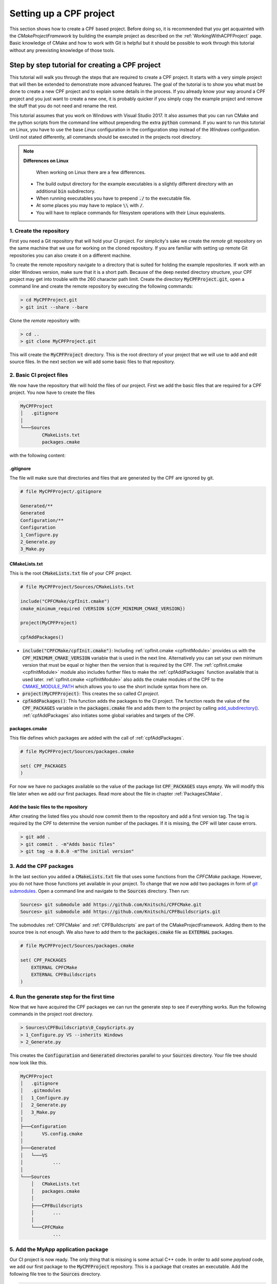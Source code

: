 
.. _SettingUpACPFProject:

Setting up a CPF project
========================

This section shows how to create a CPF based project. Before doing so, it is recommended
that you get acquainted with the *CMakeProjectFramework* by building the example project as
described on the :ref:`WorkingWithACPFProject` page. Basic knowledge of CMake and how
to work with Git is helpful but it should be possible to work through this
tutorial without any preexisting knowledge of those tools.


Step by step tutorial for creating a CPF project
------------------------------------------------

This tutorial will walk you through the steps that are required to create a CPF project.
It starts with a very simple project that will then be extended to demonstrate more advanced features.
The goal of the tutorial is to show you what must be done to create a new CPF project and to explain some details
in the process. If you already know your way around a CPF project and you just want to create a new one, it is probably
quicker if you simply copy the example project and remove the stuff that you do not need and rename the rest.

This tutorial assumes that you work on Windows with Visual Studio 2017. It also assumes that you can run CMake and the python
scripts from the command line without prepending the extra :code:`python` command. If you want to run this tutorial
on Linux, you have to use the base *Linux* configuration in the configuration step instead of the *Windows* configuration.
Until not stated differently, all commands should be executed in the projects root directory.

.. note::

  **Differences on Linux**
  
   When working on Linux there are a few differences.

  - The build output directory for the example executables is a slightly different directory with an additional :code:`bin` subdirectory.
  - When running executables you have to prepend :code:`./` to the executable file.
  - At some places you may have to replace :code:`\\` with :code:`/`.
  - You will have to replace commands for filesystem operations with their Linux equivalents.

1. Create the repository
^^^^^^^^^^^^^^^^^^^^^^^^

First you need a Git repository that will hold your CI project. For simplicity's sake we create the *remote* git repository on the same machine
that we use for working on the cloned repository. If you are familiar with setting up remote Git repositories you can
also create it on a different machine.

To create the remote repository navigate to a directory that is suited for holding the example repositories. If work with an older
Windows version, make sure that it is a short path. Because of the deep nested directory structure, your CPF project may get into trouble with
the 260 character path limit.
Create the directory :code:`MyCPFProject.git`, open a command line and create the remote repository by executing the following commands:

.. code-block:: none

  > cd MyCPFProject.git
  > git init --share --bare


Clone the *remote* repository with:

.. code-block:: none

  > cd ..
  > git clone MyCPFProject.git


This will create the :code:`MyCPFProject` directory. This is the root directory of your project
that we will use to add and edit source files. In the next section we will add some basic files to that
repository.

2. Basic CI project files
^^^^^^^^^^^^^^^^^^^^^^^^^

We now have the repository that will hold the files of our project.
First we add the basic files that are required for a CPF project.
You now have to create the files 

.. code-block:: none

  MyCPFProject
  │   .gitignore
  │
  └───Sources
          CMakeLists.txt
          packages.cmake

with the following content:


.gitignore
""""""""""

The file will make sure that directories and files that are generated by the CPF
are ignored by git.

.. code-block:: none

  # file MyCPFProject/.gitignore

  Generated/**
  Generated
  Configuration/**
  Configuration
  1_Configure.py
  2_Generate.py
  3_Make.py


CMakeLists.txt
""""""""""""""

This is the root :code:`CMakeLists.txt` file of your CPF project. 

.. code-block:: cmake

  # file MyCPFProject/Sources/CMakeLists.txt

  include("CPFCMake/cpfInit.cmake")
  cmake_minimum_required (VERSION ${CPF_MINIMUM_CMAKE_VERSION}) 

  project(MyCPFProject)

  cpfAddPackages()


- :code:`include("CPFCMake/cpfInit.cmake")`: Including :ref:`cpfInit.cmake <cpfInitModule>` provides us with the :code:`CPF_MINIMUM_CMAKE_VERSION` variable that is
  used in the next line. Alternatively you can set your own minimum version that must be equal or 
  higher then the version that is required by the CPF. The :ref:`cpfInit.cmake <cpfInitModule>` module also includes further
  files to make the :ref:`cpfAddPackages` function available that is used later. :ref:`cpfInit.cmake <cpfInitModule>`
  also adds the cmake modules of the CPF to the `CMAKE_MODULE_PATH`_ which allows you to use the short include syntax from here on.

- :code:`project(MyCPFProject)`: This creates the so called *CI project*.

- :code:`cpfAddPackages()`: This function adds the packages to the CI project. The function reads the value of the :code:`CPF_PACKAGES`
  variable in the :code:`packages.cmake` file and adds them to the project by calling `add_subdirectory()`_.
  :ref:`cpfAddPackages` also initiates some global variables and targets of the CPF.


packages.cmake
""""""""""""""

This file defines which packages are added with the call of :ref:`cpfAddPackages`.

.. code-block:: cmake

  # file MyCPFProject/Sources/packages.cmake

  set( CPF_PACKAGES
  )


For now we have no packages available so the value of the package list :code:`CPF_PACKAGES` stays empty.
We will modify this file later when we add our first packages.
Read more about the file in chapter :ref:`PackagesCMake`.


Add the basic files to the repository
"""""""""""""""""""""""""""""""""""""

After creating the listed files you should now commit them to the repository and add a first version tag.
The tag is required by the CPF to determine the version number of the packages. If it is missing, the CPF
will later cause errors.

.. code-block:: none

  > git add .
  > git commit . -m"Adds basic files"
  > git tag -a 0.0.0 -m"The initial version"


3. Add the CPF packages
^^^^^^^^^^^^^^^^^^^^^^^

In the last section you added a :code:`CMakeLists.txt` file that uses some functions from the *CPFCMake* package.
However, you do not have those functions yet available in your project. To change that we now add two packages 
in form of `git submodules`_. Open a command line and navigate to the :code:`Sources` directory. Then run:

.. code-block:: none

  Sources> git submodule add https://github.com/Knitschi/CPFCMake.git
  Sources> git submodule add https://github.com/Knitschi/CPFBuildscripts.git


The submodules :ref:`CPFCMake` and :ref:`CPFBuildscripts` are part of the CMakeProjectFramework.
Adding them to the source tree is not enough. We also have to add them to the :code:`packages.cmake`
file as :code:`EXTERNAL` packages.

.. code-block:: cmake

  # file MyCPFProject/Sources/packages.cmake
 
  set( CPF_PACKAGES
      EXTERNAL CPFCMake
      EXTERNAL CPFBuildscripts
  )


4. Run the generate step for the first time
^^^^^^^^^^^^^^^^^^^^^^^^^^^^^^^^^^^^^^^^^^^

Now that we have acquired the CPF packages we can run the generate step to see if everything works.
Run the following commands in the project root directory.

.. code-block:: none

  > Sources\CPFBuildscripts\0_CopyScripts.py
  > 1_Configure.py VS --inherits Windows
  > 2_Generate.py


This creates the :code:`Configuration` and :code:`Generated` directories parallel to your :code:`Sources` directory.
Your file tree should now look like this.

.. code-block:: none

  MyCPFProject
  │   .gitignore
  │   .gitmodules
  │   1_Configure.py
  │   2_Generate.py
  │   3_Make.py
  │
  ├───Configuration
  │       VS.config.cmake
  │
  ├───Generated
  │   └───VS
  │           ...
  │
  └───Sources
      │   CMakeLists.txt
      │   packages.cmake
      │
      ├───CPFBuildscripts
      │       ...
      │
      └───CPFCMake
              ...


5. Add the MyApp application package
^^^^^^^^^^^^^^^^^^^^^^^^^^^^^^^^^^^^

Our CI project is now ready. The only thing that is missing is some actual C++ code.
In order to add some *payload* code, we add our first package to the :code:`MyCPFProject`
repository. This is a package that creates an executable. Add the following 
file tree to the :code:`Sources` directory.

.. code-block:: none

  Sources
  │
  └───MyApp
          CMakeLists.txt
          function.cpp
          function.h
          main.cpp


Set the content of the new files in the MyApp directory as follows.

CMakeLists.txt
""""""""""""""

.. code-block:: cmake

  # file MyCPFProject/Sources/MyApp/CMakeLists.txt
 
  include(cpfInitPackageProject)
  include(cpfAddCppPackage)
 
  cpfInitPackageProject()

  set( briefDescription "A C++ command line application that prints a string." )
  set( longDescription "The application is so small that it needs no long description" )
  
  ############################## list source files ##############################

  set( PACKAGE_PRODUCTION_FILES
      main.cpp
      function.cpp
      function.h
  )

  set( PACKAGE_LINKED_LIBRARIES
  )

  ################################# add Package #################################
  cpfAddCppPackage( 
      PACKAGE_NAMESPACE   ma
      TYPE                CONSOLE_APP
      BRIEF_DESCRIPTION   ${briefDescription}
      LONG_DESCRIPTION    ${longDescription}
      PRODUCTION_FILES    ${PACKAGE_PRODUCTION_FILES}
      LINKED_LIBRARIES    ${PACKAGE_LINKED_LIBRARIES}
  )


- :code:`include(cpfInitPackageProject)`: Provides the :ref:`cpfInitPackageProject` function.
- :code:`include(cpfAddCppPackage)`: Provides the :ref:`cpfAddCppPackage` function.
- :code:`cpfInitPackageProject()`: This creates the package project and sets the :code:`PROJECT_VERSION` variables.
- :code:`set( briefDescription ...` and :code:`set( longDescription ...`: Basic descriptions of what your package
  does. The values may be used in auto-generated documentation or in distribution packages.
- :code:`set( PACKAGE_PRODUCTION_FILES ...`: A list with the currently available source files of the package. This is
  a :code:`CMakeLists.txt` file after all ;-).
- :code:`set( PACKAGE_LINKED_LIBRARIES ...`: A list with targets on which the created package depends. For now we have
  no dependencies so the list is empty.
- :code:`:ref:`cpfAddCppPackage``: This function adds all the binary and custom targets that belong to
  a CPF C++ package. Most of :ref:`CPFCMake's <CPFCMake>` functionality lies beneath this function.

 
function.cpp
""""""""""""

This is a simple C++ file that implements a function. It represents your C++ code.

.. code-block:: cpp

  // file MyCPFProject/Sources/MyApp/function.cpp

  #include <MyApp/function.h>

  #include <iostream>
  #include <MyApp/cpfPackageVersion_MyApp.h>

  namespace ma
  {
      bool function()
      {
          std::cout << "MyApp (version " + getPackageVersion() + ") greets the world!" << std::endl;
          return true;
      }
  }


The file includes the generated file :code:`cpfPackageVersion_MyApp.h` which provides function :code:`ma::getPackageVersion()` that returns the current version number
of the package. Note that the include directories and the project directory structure in the CPF is laid-out that all includes can uniformly be
written as :code:`\#include <package/file.h>`. As recommended in the section for the :code:`CMakeLists.txt` file we put our package functions into namespace :code:`ma`.


function.h
""""""""""

.. code-block:: cpp

  // file MyCPFProject/Sources/MyApp/function.h
  #pragma once
  #include <MyApp/ma_export.h>

  namespace ma
  {
      MA_EXPORT bool function();
  }


Note the use of the :code:`MA_EXPORT` export macro. The macro is provided by the :code:`ma_export.h` header
which is generated by CMake. The :code:`MA_` prefix in the macro is derived from the :code:`PACKAGE_NAMESPACE ma` 
option in the call of :ref:`cpfAddCppPackage`.

.. note::

  **Export Macros**

  Export macros are only needed when building shared libraries. 
  However, it is good practice to let the clients of a library decide whether they want to use the library as a shared 
  or a static library. So better make sure that you always add the export macro to symbols that are intended 
  to be used by clients. If you do not add the macro in a shared library, you will get linker errors.

main.cpp
""""""""

.. code-block:: cpp

  // file MyCPFProject/Sources/MyApp/main.cpp

  #include <MyApp/function.h>

  int main(int, char**)
  {
      return ma::function();
  }


The CPF expects the main function to be in the file :code:`main.cpp`. In the case of a package that creates
an executable, the CPF internally creates an extra library that contains all sources except the :code:`main.cpp` file.
This is done to allow linking the complete functionality of the package to more than one executable.
This is required when adding additional test executables to the package.


Add the owned package to the CI project
"""""""""""""""""""""""""""""""""""""""

We now have to tell the CI-project that we added an :code:`OWNED` package. We do this by adding :code:`MyApp` to the
:code:`packages.cmake` file.

.. code-block:: cmake

  # file MyCPFProject/Sources/packages.cmake
 
  set( CPF_PACKAGES
      EXTERNAL CPFCMake
      EXTERNAL CPFBuildscripts
      OWNED MyApp
  )


Finally commit the new files to the repository by running:

.. code-block:: none

  > git add Sources/MyApp
  > git commit . -m"Adds the MyApp package."

Build the project
"""""""""""""""""

With all the files in place we can now generate and build the project. Note that you have to run a fresh generate
whenever you change the :code:`packages.cmake` file. A *fresh* generate is executed when the :code:`--clean`
option is given to the :code:`2_Generate.py` script. After that you can build the pipeline target and run the application.

.. code-block:: none

  > 2_Generate.py --clean
  > 3_Make.py --target pipeline
  > Generated\VS\BuildStage\Debug\MyApp\MyApp-debug
  MyApp (version 0.0.0.2-73cc-dirty) greets the world!


Your actual version number will be different and depends on the current
state of your repository. You can read more about the CPF versioning mechanism :ref:`here <Versioning>`.

At this point our pipeline does not contain a lot of functionality. It only builds the MyApp target.
The only thing to note here is that :ref:`cpfAddCppPackage` created the library :code:`libMyApp` and the executable
:code:`MyApp-debug`.


6. Add a default configuration
^^^^^^^^^^^^^^^^^^^^^^^^^^^^^^

For our first build we used one of the default configurations that are shipped with the CPF, *Linux* or *Windows*.
In this section we add our own default configuration to the project. Default configurations can be thought of as
configurations that are officially supported by our project. They are typically the configurations that are
build by the continuous integration server.
You can find more detailed information about configurations in the CPF :ref:`here <configurationManagement>`.
For demonstration purposes we change the configuration to build shared libraries instead of static libraries. 
To create the new default configuration execute the following steps.

.. code-block:: none

  > 1_Configure.py VS2017-shared --inherits Windows -D BUILD_SHARED_LIBS=ON
  > mkdir Sources\CIBuildConfigurations
  > move Configuration\VS2017-shared.config.cmake Sources\CIBuildConfigurations
  > rmdir /s /q Configuration
  > 1_Configure.py VS --inherits VS2017-shared
  > 2_Generate.py
  > git add Sources\CIBuildConfigurations
  > git commit . -m"Adds the default configuration VS2017-shared."


- First we create a new configuration file that sets a different value for variable :code:`BUILD_SHARED_LIBS`.
  This variable is used to tell CMake to build shared libraries instead of static ones. This will change our implementation
  library :code:`libMyApp` into a shared library. Instead of using the :code:`-D` command line options, you can also
  edit the configuration file with a text-editor, which may be more convenient if multiple values are changed.
- Then we move the new configuration to the projects default configurations directory :code:`Sources/CIBuildConfigurations`.
- With the second configure step we use the new default configuration as our new local *VS* configuration.
- We regenerate our make-files with the new configuration.
- At the end we commit the new configuration file to the repository.

Developers can now inherit from the new default configuration :code:`VS2017-shared` instead of 
manually setting all the required CMake variables in the :code:`1_Configure.py` step.


7. Add the library package MyLib
^^^^^^^^^^^^^^^^^^^^^^^^^^^^^^^^

As your C++ project grows, it will at some point be reasonable to split it into multiple libraries.
With the CPF we create libraries by adding a library package. In this example we assume that our library
will be used by other projects. To allow this, we create a separate repository for the library package.
We then add this repository as a git submodule to our :code:`MyCPFProject` repository.
If you do not know if a library will be shared between projects, you can first add it directly to the 
CI repository to avoid the extra overhead of working with a git submodule. You can still put it 
in it's own repository later. 

Create a new repository with the name :code:`MyLib` using the same steps that you executed when creating the
:code:`MyCPFProject` repository. You should end up with two empty repositories, :code:`MyLib.git` and :code:`MyLib`. 
Both lie besides the :code:`MyCPFProject.git and :code:`MyCPFProject` directories. We will first add some files to
the :code:`MyLib` repository and then add it as a git submodule to :code:`MyCPFPRoject`.


Add content to the MyLib repository
"""""""""""""""""""""""""""""""""""

Add the following text-files to the :code:`MyLib` repository and set the content as listed
in the sections below.

.. code-block:: none

  MyLib
      CMakeLists.txt
      function.cpp
      function.h



CMakeLists.txt
""""""""""""""

.. code-block:: cmake

  # file MyLib/CMakeLists.txt

  include(cpfInitPackageProject)
  include(cpfAddCppPackage)
 
  cpfInitPackageProject()

  set( briefDescription "A C++ library that prints a string." )
  set( longDescription "The library is so small that it needs no long description" )

  ############################## list source files ##############################

  set( PACKAGE_PUBLIC_HEADERS
      function.h
  )

  set( PACKAGE_PRODUCTION_FILES
      function.cpp
  )

  set( PACKAGE_LINKED_LIBRARIES
  )

  ################################# add Package #################################
  cpfAddCppPackage( 
      PACKAGE_NAMESPACE       ml
      TYPE                    LIB
      BRIEF_DESCRIPTION       ${briefDescription}
      LONG_DESCRIPTION        ${longDescription}
      PUBLIC_HEADER           ${PACKAGE_PUBLIC_HEADERS}
      PRODUCTION_FILES        ${PACKAGE_PRODUCTION_FILES}
      LINKED_LIBRARIES        ${PACKAGE_LINKED_LIBRARIES}
  )


This file has some differences compared to the :code:`MyApp\CMakeLists.txt` file.

- We changed the name of the namespace and the description of the package.
- We changed the :code:`TYPE argument` in the :ref:`cpfAddCppPackage` call in order to create a library package. 
- We added the :code:`PUBLIC_HEADER` argument to the :ref:`cpfAddCppPackage` call. Libraries must provide
  public headers for consumers. With the argument we can define which of our headers are supposed to be public.
  Each library needs at least one public header or the project will fail to build.


function.cpp
""""""""""""

.. code-block:: cpp

  // file MyLib/function.cpp

  #include <MyLib/function.h>

  #include <iostream>
  #include <MyLib/cpfPackageVersion_MyLib.h>

  namespace ml
  {
      bool function()
      {
          std::cout << "MyLib (version " + getPackageVersion() + ") greets the world!" << std::endl;
          return true;
      }
  }



function.h
""""""""""

.. code-block:: cpp

  // file MyLib/function.h

  #pragma once

  #include <MyLib/ml_export.h>

  namespace ml
  {
	  ML_EXPORT bool function();
  }


Add the new files to the MyLib repository
"""""""""""""""""""""""""""""""""""""""""

Now add, commit and push all files in the :code:`MyLib` repository. We also add an initial
version tag for the :code:`MyLib` repository.

.. code-block:: none

  MyLib> git add .
  MyLib> git commit . -m"Adds package files"
  MyLib> git tag -a 0.0.0 -m"The initial version"
  MyLib> git push --all
  MyLib> git push --tags



Add the MyLib package to the MyCPFProject repository
""""""""""""""""""""""""""""""""""""""""""""""""""""

Now add :code:`MyLib` as a *loose owned* package to :code:`MyCPFProject` as a git submodule
by running 

.. code-block:: none

  .../MyCPFProject/Sources> git submodule add <your full path>/MyLib.git


in the :code:`MyCPFProject/Sources` directory. This will yield a :code:`MyCPFProject/Sources/MyLib` directory
that contains the files that you created in the above section. To finish the process of adding the MyLib package
we have to extend some files in :code:`MyCPFProject`.

packages.cmake
""""""""""""""

We add the :code:`MyLib` package as owned package to CI project by adding it in the :code:`packages.cmake` file.
As the variable description states, it is essential that :code:`MyLib` is added to the list before :code:`MyApp`
or cmake will not be able to find :code:`MyLib` when it adds :code:`MyApp`. 

.. code-block:: cmake

  # file MyCPFProject/Sources/packages.cmake
 
  set( CPF_PACKAGES
      EXTERNAL CPFCMake
      EXTERNAL CPFBuildscripts
      OWNED MyLib
      OWNED MyApp
  )



MyApp/CMakeLists.txt
""""""""""""""""""""

To make the functionality of :code:`MyLib` available in :code:`MyApp`,
we have to add it to the linked libraries of :code:`MyApp`.

.. code-block:: cmake

  # file MyCPFProject/Sources/MyApp/CMakeLists.txt

  ...
  set( PACKAGE_LINKED_LIBRARIES
      MyLib
  )
  ...



MyApp/function.cpp
""""""""""""""""""

We extend our original :code:`ma::function()` to also call :code:`ml::function()` from :code:`MyLib`.

.. code-block:: cpp

  // file MyCPFProject/Sources/MyApp/function.cpp

  #include <MyApp/function.h>

  #include <iostream>
  #include <MyApp/cpfPackageVersion_MyApp.h>
  #include <MyLib/function.h>

  namespace ma
  {
      bool function()
      {
          ml::function();

          std::cout << "MyApp (version " + getPackageVersion() + ") greets the world!" << std::endl;
          return true;
      }
  }


You now have to commit the changes to :code:`MyCPFProject` and regenerate the make-files in order to finish adding the library package.

.. code-block:: none

  > git commit . -m"Adds MyLib submodule and uses it in MyApp."
  > 2_Generate.py
  > 3_Make.py
  > Generated\VS\BuildStage\Debug\MyApp\MyApp-debug.exe
  MyLib (version 0.0.0) greets the world!
  MyApp (version 0.0.0.3-3d31) greets the world!


You can see that :code:`MyApp` successfully calls the new function from MyLib.
Again, your version numbers will be different. MyLib has a different version than MyApp
because it lives in a different repository.


8. Add a test executable to MyLib
^^^^^^^^^^^^^^^^^^^^^^^^^^^^^^^^^

The CPF packages are designed to contain an extra executable that runs automated tests for the packages
production code. This section will show you how to enable such a test executable for the :code:`MyLib` package.
Add the new file :code:`MyLib_tests_main.cpp` to a new :code:`Tests` directory with the content

.. code-block:: cpp

  // MyCPFProject/MyLib/Tests/MyLib_tests_main.cpp

  #include <iostream>
  #include <MyLib/function.h>

  int main(int, char**)
  {
      std::cout << "Run tests for MyLib" << std::endl;
      std::cout << std::endl;

      auto result = ml::function();
      if(result)
      {
          return 0;
      }
      else
      {
          return 1;
      }
  }


In a real project you would probably use the main function that is provided by your test-framework
instead of writing your own. Note that we placed the file into the arbitrary :code:`Tests` subdirectory
which allows us to keep some order in our package. Change the packages :code:`CMakeLists.txt` file content
to this:

.. code-block:: cmake

  # file MyCPFProject/Sources/MyLib/CMakeLists.txt

  include(cpfInitPackageProject)
  include(cpfAddCppPackage)
 
  cpfInitPackageProject()

  set( briefDescription "A C++ library that prints a string." )
  set( longDescription "The library is so small that it needs no long description" )

  ############################## list source files ##############################

  set( PACKAGE_PUBLIC_HEADERS
      function.h
  )

  set( PACKAGE_PRODUCTION_FILES
      function.cpp
  )

  set( PACKAGE_TEST_FILES
      Tests/MyLib_tests_main.cpp
  )

  set( PACKAGE_LINKED_LIBRARIES
  )

  set( PACKAGE_LINKED_TEST_LIBRARIES
  )

  ################################# add Package #################################
  cpfAddCppPackage( 
      PACKAGE_NAMESPACE       ml
      TYPE                    LIB
      BRIEF_DESCRIPTION       ${briefDescription}
      LONG_DESCRIPTION        ${longDescription}
      PUBLIC_HEADER           ${PACKAGE_PUBLIC_HEADERS}
      PRODUCTION_FILES        ${PACKAGE_PRODUCTION_FILES}
      TEST_FILES              ${PACKAGE_TEST_FILES}
      LINKED_LIBRARIES        ${PACKAGE_LINKED_LIBRARIES}
      LINKED_TEST_LIBRARIES   ${PACKAGE_LINKED_TEST_LIBRARIES}
  )


We added two new lists, :code:`PACKAGE_TEST_FILES` and :code:`PACKAGE_LINKED_TEST_LIBRARIES` and handed them
to the :code:`cpfAddCppPackage()` function. The :code:`PACKAGE_TEST_FILES` list should contain all source
files that are used to build the test executable. the :code:`PACKAGE_LINKED_TEST_LIBRARIES` list
can be used to add linked libraries that are only used by the test executable. This could be a test-framework
library for example. In this example our test executable does not depend on any other library so we leave this empty.

You can now build and run your test executable by calling:

.. code-block:: none

  > 2_Generate.py
  > 3_Make.py --target runAllTests
  ...
  Run tests for MyLib
  
  MyLib (version 0.0.0.0-dirty) greets the world!
  ...


Somewhere in the build-log you should see the text output of the executable. Note that tests will not
be re-run if you execute the build command a second time. You have to edit at least one source
file of the package in order to outdate the test-run. If you then rebuild the *runAllTests* target
it will automatically create new binaries and run the tests with those.

For more information about the test targets of a CPF package see: :ref:`TestTargets`


9. Add a fixture library to MyLib
^^^^^^^^^^^^^^^^^^^^^^^^^^^^^^^^^

When writing a lot of automated tests, it may become necessary to re-use test utility code from one package
in another. For example this can be fake or mock classes that you provide to replace real implementations in tests.
To make that possible, the CPF can create an extra *fixture* library per package that can contain reusable
test code. To demonstrate this, add two files :code:`function_fixture.h` and :code:`function_fixture.cpp` to the
MyLib package with the following content and add them to the :code:`CMakeLists.txt` file as shown below.


Sources/MyLib/Tests/function_fixture.h
""""""""""""""""""""""""""""""""""""""

.. code-block:: cpp

  // MyCPFProject/Sources/MyLib/Tests/function_fixture.h

  #pragma once

  #include <MyLib/ml_tests_export.h>

  namespace ml
  {
      ML_TESTS_EXPORT void prepareFunctionTest();
  }


Note that the fixture library uses a different export macro then the production library.


Sources/MyLib/Tests/function_fixture.cpp
""""""""""""""""""""""""""""""""""""""""

.. code-block:: cpp

  // MyCPFProject/Sources/MyLib/Tests/function_fixture.cpp

  #include <MyLib/Tests/function_fixture.h>

  #include <iostream>

  namespace ml
  {
      void prepareFunctionTest()
      {
          std::cout << "Do reusable test preparations here" << std::endl;
      }
  }


Sources/MyLib/CMakeLists.txt
""""""""""""""""""""""""""""

For the fixture library we have to distinguish between public header files and other source files.
Add the new files to new list variables and as arguments to the :code:`cpfAddCppPackage()` call as shown below.

.. code-block:: cmake

  # file MyCPFProject/Sources/MyLib/CMakeLists.txt
  ...
  set( PACKAGE_PUBLIC_FIXTURE_HEADER
      Tests/function_fixture.h
  )

  set( PACKAGE_FIXTURE_FILES
      Tests/function_fixture.cpp
  )
  ...

  cpfAddCppPackage( 
      PACKAGE_NAMESPACE       ml
      TYPE                    LIB
      BRIEF_DESCRIPTION       ${briefDescription}
      LONG_DESCRIPTION        ${longDescription}
      PUBLIC_HEADER           ${PACKAGE_PUBLIC_HEADERS}
      PRODUCTION_FILES        ${PACKAGE_PRODUCTION_FILES}
      TEST_FILES              ${PACKAGE_TEST_FILES}
      PUBLIC_FIXTURE_HEADER   ${PACKAGE_PUBLIC_FIXTURE_HEADER}
      FIXTURE_FILES           ${PACKAGE_FIXTURE_FILES}
      LINKED_LIBRARIES        ${PACKAGE_LINKED_LIBRARIES}
      LINKED_TEST_LIBRARIES   ${PACKAGE_LINKED_TEST_LIBRARIES}
  )



Sources/MyLib/Tests/MyLib_tests_main.cpp
""""""""""""""""""""""""""""""""""""""""

Use the new function in the test code. The fixture library is called :code:`<package>_fixtures` and is automatically linked to
the test executable. If you need it in the tests of another package you have to add it to that packages :code:`PACKAGE_LINKED_TEST_LIBRARIES` variable.

.. code-block:: cpp

  // file MyCPFProject/Sources/MyLib/Tests/MyLib_tests_main.cpp

  #include <iostream>
  #include <MyLib/function.h>
  #include <MyLib/Tests/function_fixture.h>

  int main(int, char**)
  {
      std::cout << "Run tests for MyLib" << std::endl;
      std::cout << std::endl;

      ml::prepareFunctionTest();

      auto result = ml::function();
      if(result)
      {
          return 0;
      }
      else
      {
          return 1;
      }
    
  }


Compile and run the fixture code
""""""""""""""""""""""""""""""""

You can now compile and run your tests by calling

.. code-block:: none

  > 3_Make.py --target runAllTests
  ...
  Run tests for MyLib

  Do reusable test preparations here
  MyLib (version 0.0.0.2-6f37-dirty) greets the world!
  ...



10. Package the build results of MyLib
^^^^^^^^^^^^^^^^^^^^^^^^^^^^^^^^^^^^^^

One part of a CI pipeline is to create some sort of package that can be downloaded by the users of the software.
For applications this is usually an installer which can be arbitrarily complex. For libraries however,
this often is just a ZIP archive that either holds the complete source code or the compiled artifacts and public headers.
In the CPF nomenclature we call these package files *distribution packages* in order to distinguish them from the
CPF code packages in the :code:`Sources` directory.

The CPF has enough information about your package to create the simple compressed archive packages for you.
To enable creating distribution packages that contain source files and binary files you have to add two more
argument to the :code:`cpfAddCppPackage()` function.

Sources/MyLib/CMakeLists.txt
""""""""""""""""""""""""""""

.. code-block:: cmake

  # file MyCPFProject/Sources/MyLib/CMakeLists.txt
  
  ...

  set( developerBinaryPackageOptions 
      DISTRIBUTION_PACKAGE_CONTENT_TYPE   CT_DEVELOPER
      DISTRIBUTION_PACKAGE_FORMATS        7Z ZIP
  )

  set( sourcePackageOptions
      DISTRIBUTION_PACKAGE_CONTENT_TYPE   CT_SOURCES
      DISTRIBUTION_PACKAGE_FORMATS        TGZ
  )

  ...

  cpfAddCppPackage( 
      PACKAGE_NAMESPACE       ml
      TYPE                    LIB
      BRIEF_DESCRIPTION       ${briefDescription}
      LONG_DESCRIPTION        ${longDescription}
      PUBLIC_HEADER           ${PACKAGE_PUBLIC_HEADERS}
      PRODUCTION_FILES        ${PACKAGE_PRODUCTION_FILES}
      TEST_FILES              ${PACKAGE_TEST_FILES}
      PUBLIC_FIXTURE_HEADER   ${PACKAGE_PUBLIC_FIXTURE_HEADER}
      FIXTURE_FILES           ${PACKAGE_FIXTURE_FILES}
      LINKED_LIBRARIES        ${PACKAGE_LINKED_LIBRARIES}
      LINKED_TEST_LIBRARIES   ${PACKAGE_LINKED_TEST_LIBRARIES}
      DISTRIBUTION_PACKAGES   ${developerBinaryPackageOptions}
      DISTRIBUTION_PACKAGES   ${sourcePackageOptions}
  )


- Note that due to the complexity of the option the :code:`DISTRIBUTION_PACKAGES` argument requires a list of nested key-word arguments.
- The options in this example will cause the creation of a *developer binary* package in the :code:`.7z` and :code:`.zip` format.
  *Developer binary* means, that the package will contain the compiled binaries and public headers.
  We also set options for creating a :code:`.tar.gz` archive that contains the packages sources.
- For more information about creating other kinds of distribution packages read: :ref:`DistributionPackages`

Create the distribution package
"""""""""""""""""""""""""""""""

In order to create the specified packages, run

.. code-block:: none

  > 3_Make.py --target distributionPackages


You should now have a directory :code:`MyCPFProject/Generated/VS/html/Downloads/MyLib/LastBuild` with the three archives

- :code:`MyLib.\<version\>.Windows.src.tar.gz`
- :code:`MyLib.\<version\>.Windows.dev.Debug.7z`
- :code:`MyLib.\<version\>.Windows.dev.Debug.zip`

The packages are added to the html directory so they can be directly downloaded from the projects web-page.


11. Enable using pre-compiled header by adding the cotire module
^^^^^^^^^^^^^^^^^^^^^^^^^^^^^^^^^^^^^^^^^^^^^^^^^^^^^^^^^^^^^^^^

This is an optional feature and you can skip this step if you do not want to use pre-compiled header.

`Cotire`_ is a third party cmake module that implements the automatic use of pre-compiled headers.
You can use this in your CPF project to speed up your builds. 
First you need to add cotire as an external package by executing

.. code-block:: none

  Sources> git submodule add https://github.com/Knitschi/cotire.git


Note that we actually use a fork of cotire that was changed to better integrate with the CPF.
We now add cotire to our external packages in the :code:`packages.cmake` file.

.. code-block:: cmake

  # file MyCPFProject/Sources/packages.cmake
 
  set( CPF_PACKAGES
      EXTERNAL cotire
      EXTERNAL CPFCMake
      EXTERNAL CPFBuildscripts
      OWNED MyLib
      OWNED MyApp
  )


As a last step we enable the use of cotire in our configuration.

.. code-block:: none

  > 1_Configure.py VS --inherits VS2017-shared -D CPF_ENABLE_PRECOMPILED_HEADER=ON
  > 2_Generate.py


At this point we will not benefit much from using pre-compiled headers. Cotire will only
add headers from external dependencies to the pre-compiled header and we only use *iostream* here.
The speed-up that can be gained with this will show when the project includes many large headers.

Cotire will also add a compiler option for including the generated prefix header which
is not available to clients of our libraries. Therefore you should make sure that your headers
include everything they need and do not rely on the inclusion of the prefix header.
To enforce that you can add a CI configuration that uses :code:`CPF_ENABLE_PRECOMPILED_HEADER=OFF`.
This configuration will fail to build when forget to add includes that are provided
by the prefix header.


12. Add a Doxygen package to generate the documentation of your CI-project
^^^^^^^^^^^^^^^^^^^^^^^^^^^^^^^^^^^^^^^^^^^^^^^^^^^^^^^^^^^^^^^^^^^^^^^^^^

This is an optional feature and you can skip this step if you do not want to use Doxygen as a documentation generator.
In order to use this feature you have to download and install Doxygen on your developer machine and add it to
the :code:`PATH` so you can run it from the command line.

The CPF provides you with the :ref:`cpfAddDoxygenPackage` function that can be used to add a custom target
that runs <a href="http://www.doxygen.nl/index.html">Doxygen</a> on your CI-project.
Doxygen parses your source files for special comments and generates an html documentation from it.

We now add our own package that holds files for our global documentation. This package
contains the doxygen configuration files and files that contain global documentation that does
not really belong to any of your packages.

Now add the following files.

.. code-block:: none

  Sources
  │
  └───documentation
          CMakeLists.txt
          MyProject.dox


It is not required to use :code:`documentation` as the name of the package.
The name of the package directory is also the name of the target that
is later build to generate the documentation.

CMakeLists.txt
""""""""""""""

In this :code:`CMakeLists.txt` file we add a custom-target package instead of
the C++ packages that we added in the previous steps.

.. code-block:: cmake

  # file MyCPFProject/Sources/documentation/CMakeLists.txt

  include(cpfInitPackageProject)
  include(cpfAddDoxygenPackage)

  cpfInitPackageProject()

  set( sources
      MyProject.dox
  )

  cpfAddDoxygenPackage(
      DOXYGEN_CONFIG_FILE "${CMAKE_CURRENT_SOURCE_DIR}/DoxygenConfig.txt"
      DOXYGEN_LAYOUT_FILE "${CMAKE_CURRENT_SOURCE_DIR}/DoxygenLayout.xml"
      DOXYGEN_STYLESHEET_FILE "${CMAKE_CURRENT_SOURCE_DIR}/DoxygenStylesheet.css"
      HTML_HEADER "${CMAKE_CURRENT_SOURCE_DIR}/header.html"
      HTML_FOOTER "${CMAKE_CURRENT_SOURCE_DIR}/footer.html"
      SOURCES ${sources}
  )


MyProject.dox
"""""""""""""

This is an example of a file that contains global documentation.

.. code-block:: cpp

  // file MyCPFProject/Sources/documentation/MyProject.dox

  /**
  \mainpage Overview

  # MyProject #

  bli bla blub
  */


We use doxygen to create the default versions of the config files :code:`DoxygenConfig.txt`, :code:`DoxygenLayout.xml`, :code:`DoxygenStylesheet.css`
:code:`header.html` and :code:`footer.html`.

.. code-block:: none

  Sources/documentation>doxygen -g DoxygenConfig.txt
  Sources/documentation>doxygen -l DoxygenLayout.xml
  Sources/documentation>doxygen -w html header.html footer.html DoxygenStylesheet.css


You can change these files to customize the content and looks of the generated html pages.
For further information refer to the Doxygen documentation.
Finally we add the package to the repository and the :code:`packages.cmake` file.

.. code-block:: none

  > git add Sources/documentation
  > git commit . -m"Adds the project doxygen documentation"


packages.cmake
""""""""""""""

.. code-block:: cmake

  # file MyCPFProject/Sources/packages.cmake
 
  set( CPF_PACKAGES
      EXTERNAL cotire
      EXTERNAL CPFCMake
      EXTERNAL CPFBuildscripts
      OWNED MyLib
      OWNED MyApp
      OWNED documentation
  )


To harvest the fruits of your hard labor run

.. code-block:: none

  > 3_Make.py --target documentation


You can now open :code:`Generated/VS/html/doxygen/html/index.html` in your browser to take a look at the generated html-page.
There is not much to see here, because we have not added much content yet.
The CPF can generate a standard doxygen documentation for your C++ packages that contains the descriptions from
the :code:`CMakeLists.txt` files. To activate this feature we add the :code:`GENERATE_PACKAGE_DOX_FILES` options to the
:ref:`cpfAddCppPackage` calls in :code:`Sources/MyLib/CMakeLists.txt` and :code:`Sources/MyApp/CMakeLists.txt`.

.. code-block:: cmake

  ...
  cpfAddCppPackage( 
      ...
      GENERATE_PACKAGE_DOX_FILES
  )


You can now re-build your documentation target and the html-page should contain *Modules* sub-pages
for the :code:`MyLib` and :code:`MyApp` packages that contain the description strings and some links to other
generated content.

For more details see: :ref:`DocumentationGeneration`


CPFProjectSetupSummary Summary
------------------------------

You now know the basics about setting up a CPF project. If you still have open questions, feel free to add an
issue on github with your question.


.. External Links
.. _CMAKE_MODULE_PATH: https://cmake.org/cmake/help/latest/variable/CMAKE_MODULE_PATH.html
.. _add_subdirectory(): https://cmake.org/cmake/help/latest/command/add_subdirectory.html
.. _git submodules: https://git-scm.com/book/en/v2/Git-Tools-Submodules
.. _Cotire: https://github.com/sakra/cotire